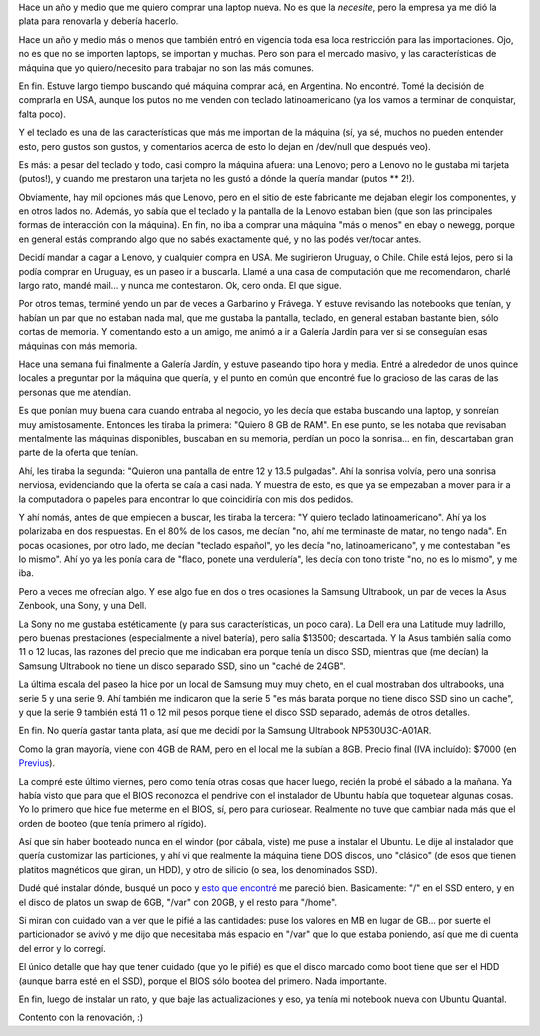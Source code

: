 .. title: A la caza de la laptop perdida
.. date: 2013-02-18 22:11:01
.. tags: notebook, informática, hardware, Samsung, ultrabook

Hace un año y medio que me quiero comprar una laptop nueva. No es que la *necesite*, pero la empresa ya me dió la plata para renovarla y debería hacerlo.

Hace un año y medio más o menos que también entró en vigencia toda esa loca restricción para las importaciones. Ojo, no es que no se importen laptops, se importan y muchas. Pero son para el mercado masivo, y las características de máquina que yo quiero/necesito para trabajar no son las más comunes.

En fin. Estuve largo tiempo buscando qué máquina comprar acá, en Argentina. No encontré. Tomé la decisión de comprarla en USA, aunque los putos no me venden con teclado latinoamericano (ya los vamos a terminar de conquistar, falta poco).

Y el teclado es una de las características que más me importan de la máquina (sí, ya sé, muchos no pueden entender esto, pero gustos son gustos, y comentarios acerca de esto lo dejan en /dev/null que después veo).

Es más: a pesar del teclado y todo, casi compro la máquina afuera: una Lenovo; pero a Lenovo no le gustaba mi tarjeta (putos!), y cuando me prestaron una tarjeta no les gustó a dónde la quería mandar (putos ** 2!).

Obviamente, hay mil opciones más que Lenovo, pero en el sitio de este fabricante me dejaban elegir los componentes, y en otros lados no. Además, yo sabía que el teclado y la pantalla de la Lenovo estaban bien (que son las principales formas de interacción con la máquina). En fin, no iba a comprar una máquina "más o menos" en ebay o newegg, porque en general estás comprando algo que no sabés exactamente qué, y no las podés ver/tocar antes.

Decidí mandar a cagar a Lenovo, y cualquier compra en USA. Me sugirieron Uruguay, o Chile. Chile está lejos, pero si la podía comprar en Uruguay, es un paseo ir a buscarla. Llamé a una casa de computación que me recomendaron, charlé largo rato, mandé mail... y nunca me contestaron. Ok, cero onda. El que sigue.

Por otros temas, terminé yendo un par de veces a Garbarino y Frávega. Y estuve revisando las notebooks que tenían, y habían un par que no estaban nada mal, que me gustaba la pantalla, teclado, en general estaban bastante bien, sólo cortas de memoria. Y comentando esto a un amigo, me animó a ir a Galería Jardín para ver si se conseguían esas máquinas con más memoria.

Hace una semana fui finalmente a Galería Jardín, y estuve paseando tipo hora y media. Entré a alrededor de unos quince locales a preguntar por la máquina que quería, y el punto en común que encontré fue lo gracioso de las caras de las personas que me atendían.

Es que ponían muy buena cara cuando entraba al negocio, yo les decía que estaba buscando una laptop, y sonreían muy amistosamente. Entonces les tiraba la primera: "Quiero 8 GB de RAM". En ese punto, se les notaba que revisaban mentalmente las máquinas disponibles, buscaban en su memoria, perdían un poco la sonrisa... en fin, descartaban gran parte de la oferta que tenían.

Ahí, les tiraba la segunda: "Quieron una pantalla de entre 12 y 13.5 pulgadas". Ahí la sonrisa volvía, pero una sonrisa nerviosa, evidenciando que la oferta se caía a casi nada. Y muestra de esto, es que ya se empezaban a mover para ir a la computadora o papeles para encontrar lo que coincidiría con mis dos pedidos.

Y ahí nomás, antes de que empiecen a buscar, les tiraba la tercera: "Y quiero teclado latinoamericano". Ahí ya los polarizaba en dos respuestas. En el 80% de los casos, me decían "no, ahí me terminaste de matar, no tengo nada". En pocas ocasiones, por otro lado, me decían "teclado español", yo les decía "no, latinoamericano", y me contestaban "es lo mismo". Ahí yo ya les ponía cara de "flaco, ponete una verdulería", les decía con tono triste "no, no es lo mismo", y me iba.

Pero a veces me ofrecían algo. Y ese algo fue en dos o tres ocasiones la Samsung Ultrabook, un par de veces la Asus Zenbook, una Sony, y una Dell.

La Sony no me gustaba estéticamente (y para sus características, un poco cara). La Dell era una Latitude muy ladrillo, pero buenas prestaciones (especialmente a nivel batería), pero salía $13500; descartada. Y la Asus también salía como 11 o 12 lucas, las razones del precio que me indicaban era porque tenía un disco SSD, mientras que (me decían) la Samsung Ultrabook no tiene un disco separado SSD, sino un "caché de 24GB".

La última escala del paseo la hice por un local de Samsung muy muy cheto, en el cual mostraban dos ultrabooks, una serie 5 y una serie 9. Ahí también me indicaron que la serie 5 "es más barata porque no tiene disco SSD sino un cache", y que la serie 9 también está 11 o 12 mil pesos porque tiene el disco SSD separado, además de otros detalles.

En fin. No quería gastar tanta plata, así que me decidí por la Samsung Ultrabook NP530U3C-A01AR.

.. image:: /images/newlap_lamisma.png
    :alt: Samsung Ultrabook

Como la gran mayoría, viene con 4GB de RAM, pero en el local me la subían a 8GB. Precio final (IVA incluído): $7000 (en `Previus <http://www.previus.com.ar/>`_).

La compré este último viernes, pero como tenía otras cosas que hacer luego, recién la probé el sábado a la mañana. Ya había visto que para que el BIOS reconozca el pendrive con el instalador de Ubuntu había que toquetear algunas cosas. Yo lo primero que hice fue meterme en el BIOS, sí, pero para curiosear. Realmente no tuve que cambiar nada más que el orden de booteo (que tenía primero al rígido).

Así que sin haber booteado nunca en el windor (por cábala, viste) me puse a instalar el Ubuntu. Le dije al instalador que quería customizar las particiones, y ahí vi que realmente la máquina tiene DOS discos, uno "clásico" (de esos que tienen platitos magnéticos que giran, un HDD), y otro de silicio (o sea, los denominados SSD).

Dudé qué instalar dónde, busqué un poco y `esto que encontré <http://schoolsplay.wordpress.com/2012/11/22/install-ubuntu-linux-on-a-samsung-series-5-ultrabook-with-ssd/>`_ me pareció bien. Basicamente: "/" en el SSD entero, y en el disco de platos un swap de 6GB, "/var" con 20GB, y el resto para "/home".

.. image:: /images/newlap_instalac.png
    :alt: Particionado durante la instalación

Si miran con cuidado van a ver que le pifié a las cantidades: puse los valores en MB en lugar de GB... por suerte el particionador se avivó y me dijo que necesitaba más espacio en "/var" que lo que estaba poniendo, así que me di cuenta del error y lo corregí.

El único detalle que hay que tener cuidado (que yo le pifié) es que el disco marcado como boot tiene que ser el HDD (aunque barra esté en el SSD), porque el BIOS sólo bootea del primero. Nada importante.

En fin, luego de instalar un rato, y que baje las actualizaciones y eso, ya tenía mi notebook nueva con Ubuntu Quantal.

Contento con la renovación, :)
